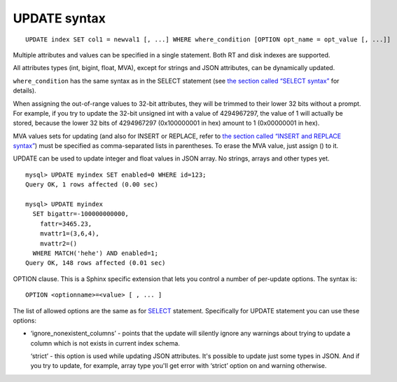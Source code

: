 UPDATE syntax
-------------

::


    UPDATE index SET col1 = newval1 [, ...] WHERE where_condition [OPTION opt_name = opt_value [, ...]]

Multiple attributes and values can be specified in a single statement.
Both RT and disk indexes are supported.

All attributes types (int, bigint, float, MVA), except for strings and
JSON attributes, can be dynamically updated.

``where_condition`` has the same syntax as in the SELECT statement (see
`the section called “SELECT syntax” <../select_syntax.md>`__ for
details).

When assigning the out-of-range values to 32-bit attributes, they will
be trimmed to their lower 32 bits without a prompt. For example, if you
try to update the 32-bit unsigned int with a value of 4294967297, the
value of 1 will actually be stored, because the lower 32 bits of
4294967297 (0x100000001 in hex) amount to 1 (0x00000001 in hex).

MVA values sets for updating (and also for INSERT or REPLACE, refer to
`the section called “INSERT and REPLACE
syntax” <../insert_and_replace_syntax.md>`__) must be specified as
comma-separated lists in parentheses. To erase the MVA value, just
assign () to it.

UPDATE can be used to update integer and float values in JSON array. No
strings, arrays and other types yet.

::


    mysql> UPDATE myindex SET enabled=0 WHERE id=123;
    Query OK, 1 rows affected (0.00 sec)

    mysql> UPDATE myindex
      SET bigattr=-100000000000,
        fattr=3465.23,
        mvattr1=(3,6,4),
        mvattr2=()
      WHERE MATCH('hehe') AND enabled=1;
    Query OK, 148 rows affected (0.01 sec)

OPTION clause. This is a Sphinx specific extension that lets you control
a number of per-update options. The syntax is:

::


    OPTION <optionname>=<value> [ , ... ]

The list of allowed options are the same as for
`SELECT <../select_syntax.md>`__ statement. Specifically for UPDATE
statement you can use these options:

-  ‘ignore\_nonexistent\_columns’ - points that the update will silently
   ignore any warnings about trying to update a column which is not
   exists in current index schema.

   ‘strict’ - this option is used while updating JSON attributes. It's
   possible to update just some types in JSON. And if you try to update,
   for example, array type you'll get error with ‘strict’ option on and
   warning otherwise.
